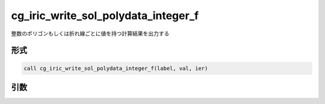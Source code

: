 cg_iric_write_sol_polydata_integer_f
========================================

整数のポリゴンもしくは折れ線ごとに値を持つ計算結果を出力する

形式
----
.. code-block:: fortran

   call cg_iric_write_sol_polydata_integer_f(label, val, ier)

引数
----

.. csv-table:: cg_iric_write_sol_polydata_integer_f の引数
   :file: cg_iric_write_sol_polydata_integer_f_args.csv
   :header-rows: 1
